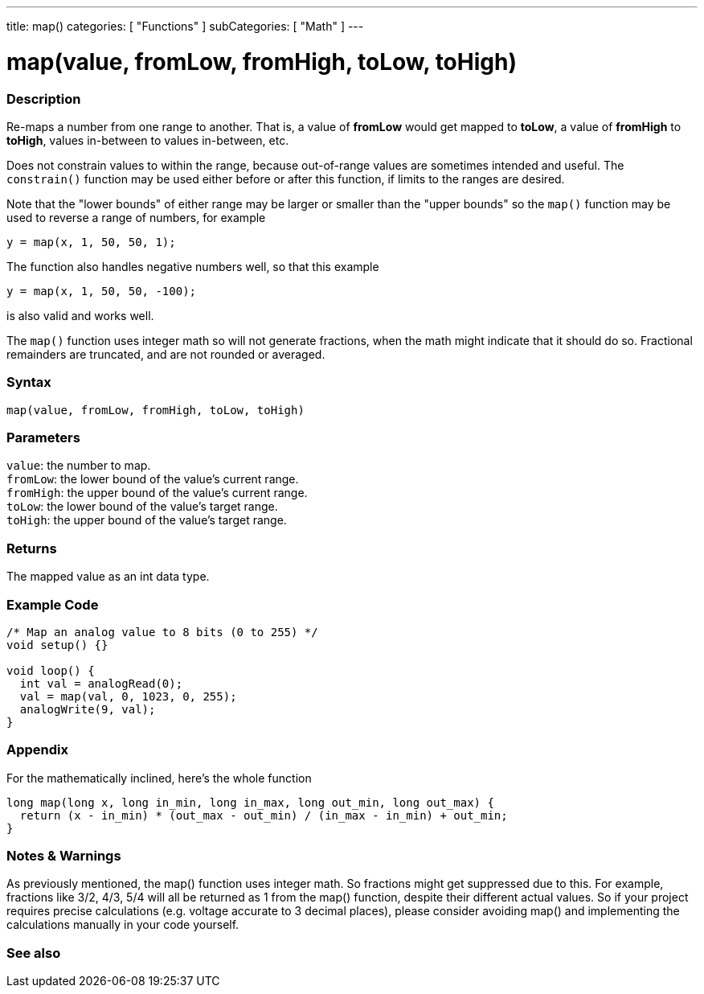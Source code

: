 ---
title: map()
categories: [ "Functions" ]
subCategories: [ "Math" ]
---





= map(value, fromLow, fromHigh, toLow, toHigh)


// OVERVIEW SECTION STARTS
[#overview]
--

[float]
=== Description
Re-maps a number from one range to another. That is, a value of *fromLow* would get mapped to *toLow*, a value of *fromHigh* to *toHigh*, values in-between to values in-between, etc.

Does not constrain values to within the range, because out-of-range values are sometimes intended and useful. The `constrain()` function may be used either before or after this function, if limits to the ranges are desired.

Note that the "lower bounds" of either range may be larger or smaller than the "upper bounds" so the `map()` function may be used to reverse a range of numbers, for example

`y = map(x, 1, 50, 50, 1);`

The function also handles negative numbers well, so that this example

`y = map(x, 1, 50, 50, -100);`

is also valid and works well.

The `map()` function uses integer math so will not generate fractions, when the math might indicate that it should do so. Fractional remainders are truncated, and are not rounded or averaged.
[%hardbreaks]


[float]
=== Syntax
`map(value, fromLow, fromHigh, toLow, toHigh)`


[float]
=== Parameters
`value`: the number to map. +
`fromLow`: the lower bound of the value's current range. +
`fromHigh`: the upper bound of the value's current range. +
`toLow`: the lower bound of the value's target range. +
`toHigh`: the upper bound of the value's target range.


[float]
=== Returns
The mapped value as an int data type.

--
// OVERVIEW SECTION ENDS




// HOW TO USE SECTION STARTS
[#howtouse]
--

[float]
=== Example Code
// Describe what the example code is all about and add relevant code   ►►►►► THIS SECTION IS MANDATORY ◄◄◄◄◄


[source,arduino]
----
/* Map an analog value to 8 bits (0 to 255) */
void setup() {}

void loop() {
  int val = analogRead(0);
  val = map(val, 0, 1023, 0, 255);
  analogWrite(9, val);
}
----
[%hardbreaks]

[float]
=== Appendix

For the mathematically inclined, here's the whole function

[source,arduino]
----
long map(long x, long in_min, long in_max, long out_min, long out_max) {
  return (x - in_min) * (out_max - out_min) / (in_max - in_min) + out_min;
}
----

[float]
=== Notes & Warnings

As previously mentioned, the map() function uses integer math. So fractions might get suppressed due to this. For example, fractions like 3/2, 4/3, 5/4 will all be returned as 1 from the map() function, despite their different actual values. So if your project requires precise calculations (e.g. voltage accurate to 3 decimal places), please consider avoiding map() and implementing the calculations manually in your code yourself.

--
// HOW TO USE SECTION ENDS


// SEE ALSO SECTION
[#see_also]
--

[float]
=== See also

--
// SEE ALSO SECTION ENDS
